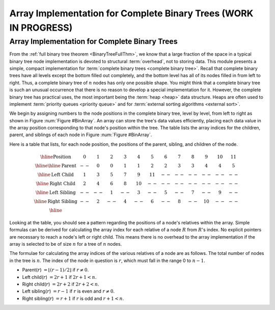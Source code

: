 .. raw:: html

   <script>ODSA.SETTINGS.MODULE_SECTIONS = ['array-implementation-for-complete-binary-trees'];</script>

.. _CompleteTree:


.. raw:: html

   <script>ODSA.SETTINGS.DISP_MOD_COMP = true;ODSA.SETTINGS.MODULE_NAME = "CompleteTree";ODSA.SETTINGS.MODULE_LONG_NAME = "Array Implementation for Complete Binary Trees (WORK IN PROGRESS)";ODSA.SETTINGS.MODULE_CHAPTER = "Priority Queues"; ODSA.SETTINGS.BUILD_DATE = "2021-10-28 14:18:00"; ODSA.SETTINGS.BUILD_CMAP = true;JSAV_OPTIONS['lang']='en';JSAV_EXERCISE_OPTIONS['code']='pseudo';</script>


.. |--| unicode:: U+2013   .. en dash
.. |---| unicode:: U+2014  .. em dash, trimming surrounding whitespace
   :trim:


.. This file is part of the OpenDSA eTextbook project. See
.. http://opendsa.org for more details.
.. Copyright (c) 2012-2020 by the OpenDSA Project Contributors, and
.. distributed under an MIT open source license.

.. avmetadata::
   :author: Cliff Shaffer
   :requires: binary tree terminology; binary tree space requirements
   :satisfies: complete tree
   :topic: Binary Trees


Array Implementation for Complete Binary Trees (WORK IN PROGRESS)
====================================================================

Array Implementation for Complete Binary Trees
----------------------------------------------

From the :ref:`full binary tree theorem <BinaryTreeFullThm>`, we know
that a large fraction of the space in a typical binary tree node
implementation is devoted to structural :term:`overhead`, not to
storing data.
This module presents a simple, compact implementation
for :term:`complete binary trees <complete binary tree>`.
Recall that complete binary trees have all levels except the bottom
filled out completely, and the bottom level has all of its nodes filled
in from left to right.
Thus, a complete binary tree of :math:`n` nodes has only one possible
shape.
You might think that a complete binary tree is such an unusual
occurrence that there is no reason to develop a special
implementation for it.
However, the complete binary tree has practical uses, the most
important being the :term:`heap  <heap>` data structure.
Heaps are often used to implement
:term:`priority queues <priority queue>` and for
:term:`external sorting algorithms  <external sort>`.

We begin by assigning numbers to the node positions in the complete
binary tree, level by level, from left to right as shown in
Figure :num:`Figure #BinArray`.
An array can store the tree's data values efficiently, placing
each data value in the array position corresponding to that node's
position within the tree.
The table lists the array indices for the
children, parent, and siblings of each node in
Figure :num:`Figure #BinArray`.

.. _BinArray:

.. odsafig:: Images/BinArray.png
   :width: 400
   :align: center
   :capalign: justify
   :figwidth: 90%
   :alt: Complete binary tree node numbering

   A complete binary tree of 12 nodes, numbered starting from 0.

Here is a table that lists, for each node position, the positions of
the parent, sibling, and children of the node.

.. math::

   \begin{array}{|c|c|c|c|c|c|c|c|c|c|c|c|c|}
   \hline
   \textrm{Position} & 0  & 1 & 2 & 3 &  4 &  5 & 6 & 7 & 8 &  9 & 10 & 11\\
   \hline
   \hline
   \textrm{Parent} & \,--\, & 0 & 0 & 1 &  1 &  2 &  2 & 3 & 3 & 4 & 4 & 5\\
   \hline
   \textrm{Left Child} & 1  & 3 & 5 & 7 &  9 & 11 & \,--\, & \,--\, & \,--\, &
   \,--\, & \,--\, &  \,--\,\\
   \hline
   \textrm{Right Child} & 2  & 4 & 6 & 8 & 10 & \,--\, & \,--\, & \,--\, &
   \,--\, & \,--\, & \,--\, &  \,--\,\\
   \hline
   \textrm{Left Sibling} & \,--\, & \,--\, & 1 & \,--\, &  3 & \,--\, & 5 &
   \,--\, & 7 & \,--\, &  9 &  \,--\,\\
   \hline
   \textrm{Right Sibling} & \,--\, & 2 & \,--\, & 4 & \,--\, &  6 & \,--\, & 8 &
   \,--\, & 10 & \,--\, & \,--\,\\
   \hline
   \end{array}

Looking at the table, you should see a pattern
regarding the positions of a node's relatives within the array.
Simple formulas can be derived for calculating the array index
for each relative of a node :math:`R` from :math:`R`'s index.
No explicit pointers are necessary to reach a node's left or
right child.
This means there is no overhead to the array implementation if the
array is selected to be of size :math:`n` for a tree of :math:`n`
nodes.

The formulae for calculating the array indices of the various
relatives of a node are as follows.
The total number of nodes in the tree is :math:`n`.
The index of the node in question is :math:`r`,
which must fall in the range 0 to :math:`n-1`.

* Parent(:math:`r`) :math:`= \lfloor(r - 1)/2\rfloor`
  if :math:`r \neq 0`.

* Left child(:math:`r`) :math:`= 2r + 1` if :math:`2r + 1 < n`.

* Right child(:math:`r`) :math:`= 2r + 2` if :math:`2r + 2 < n`.

* Left sibling(:math:`r`) :math:`= r - 1` if :math:`r` is even and
  :math:`r \neq 0`.

* Right sibling(:math:`r`) :math:`= r + 1` if :math:`r`
  is odd and :math:`r + 1 < n`.

.. avembed:: Exercises/Binary/CompleteFIB.html ka
   :module: CompleteTree
   :points: 1.0
   :required: True
   :threshold: 5
   :exer_opts: JXOP-debug=true&amp;JOP-lang=en&amp;JXOP-code=pseudo
   :long_name: Complete Tree Exercise

